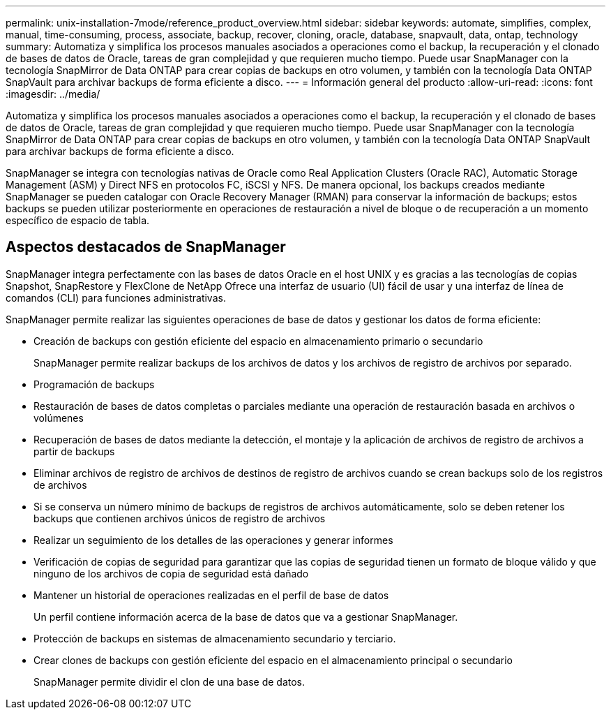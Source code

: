 ---
permalink: unix-installation-7mode/reference_product_overview.html 
sidebar: sidebar 
keywords: automate, simplifies, complex, manual, time-consuming, process, associate, backup, recover, cloning, oracle, database, snapvault, data, ontap, technology 
summary: Automatiza y simplifica los procesos manuales asociados a operaciones como el backup, la recuperación y el clonado de bases de datos de Oracle, tareas de gran complejidad y que requieren mucho tiempo. Puede usar SnapManager con la tecnología SnapMirror de Data ONTAP para crear copias de backups en otro volumen, y también con la tecnología Data ONTAP SnapVault para archivar backups de forma eficiente a disco. 
---
= Información general del producto
:allow-uri-read: 
:icons: font
:imagesdir: ../media/


[role="lead"]
Automatiza y simplifica los procesos manuales asociados a operaciones como el backup, la recuperación y el clonado de bases de datos de Oracle, tareas de gran complejidad y que requieren mucho tiempo. Puede usar SnapManager con la tecnología SnapMirror de Data ONTAP para crear copias de backups en otro volumen, y también con la tecnología Data ONTAP SnapVault para archivar backups de forma eficiente a disco.

SnapManager se integra con tecnologías nativas de Oracle como Real Application Clusters (Oracle RAC), Automatic Storage Management (ASM) y Direct NFS en protocolos FC, iSCSI y NFS. De manera opcional, los backups creados mediante SnapManager se pueden catalogar con Oracle Recovery Manager (RMAN) para conservar la información de backups; estos backups se pueden utilizar posteriormente en operaciones de restauración a nivel de bloque o de recuperación a un momento específico de espacio de tabla.



== Aspectos destacados de SnapManager

SnapManager integra perfectamente con las bases de datos Oracle en el host UNIX y es gracias a las tecnologías de copias Snapshot, SnapRestore y FlexClone de NetApp Ofrece una interfaz de usuario (UI) fácil de usar y una interfaz de línea de comandos (CLI) para funciones administrativas.

SnapManager permite realizar las siguientes operaciones de base de datos y gestionar los datos de forma eficiente:

* Creación de backups con gestión eficiente del espacio en almacenamiento primario o secundario
+
SnapManager permite realizar backups de los archivos de datos y los archivos de registro de archivos por separado.

* Programación de backups
* Restauración de bases de datos completas o parciales mediante una operación de restauración basada en archivos o volúmenes
* Recuperación de bases de datos mediante la detección, el montaje y la aplicación de archivos de registro de archivos a partir de backups
* Eliminar archivos de registro de archivos de destinos de registro de archivos cuando se crean backups solo de los registros de archivos
* Si se conserva un número mínimo de backups de registros de archivos automáticamente, solo se deben retener los backups que contienen archivos únicos de registro de archivos
* Realizar un seguimiento de los detalles de las operaciones y generar informes
* Verificación de copias de seguridad para garantizar que las copias de seguridad tienen un formato de bloque válido y que ninguno de los archivos de copia de seguridad está dañado
* Mantener un historial de operaciones realizadas en el perfil de base de datos
+
Un perfil contiene información acerca de la base de datos que va a gestionar SnapManager.

* Protección de backups en sistemas de almacenamiento secundario y terciario.
* Crear clones de backups con gestión eficiente del espacio en el almacenamiento principal o secundario
+
SnapManager permite dividir el clon de una base de datos.


